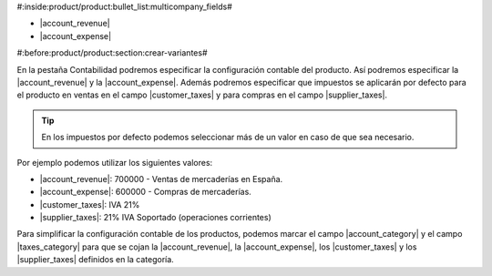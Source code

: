 #:inside:product/product:bullet_list:multicompany_fields#

* |account_revenue|
* |account_expense|

.. |account_revenue| field:: product.template/account_revenue
.. |account_expense| field:: product.template/account_expense
.. |customer_taxes| field:: product.template/customer_taxes
.. |supplier_taxes| field:: product.template/supplier_taxes


#:before:product/product:section:crear-variantes#

En la pestaña Contabilidad podremos especificar la configuración contable del
producto. Así podremos especificar la |account_revenue| y la |account_expense|.
Además podremos especificar que impuestos se aplicarán por defecto para el
producto en ventas en el campo |customer_taxes| y para compras en el campo
|supplier_taxes|.

.. tip:: En los impuestos por defecto podemos seleccionar más de un valor
    en caso de que sea necesario.

Por ejemplo podemos utilizar los siguientes valores:

* |account_revenue|: 700000 - Ventas de mercaderías en España.
* |account_expense|: 600000 - Compras de mercaderías.
* |customer_taxes|: IVA 21%
* |supplier_taxes|: 21% IVA Soportado (operaciones corrientes)

Para simplificar la configuración contable de los productos, podemos marcar
el campo |account_category| y el campo |taxes_category| para que se cojan la
|account_revenue|, la |account_expense|, los |customer_taxes| y los
|supplier_taxes| definidos en la categoría.

.. |account_category| field:: product.template/account_category
.. |taxes_category| field:: product.template/taxes_category





